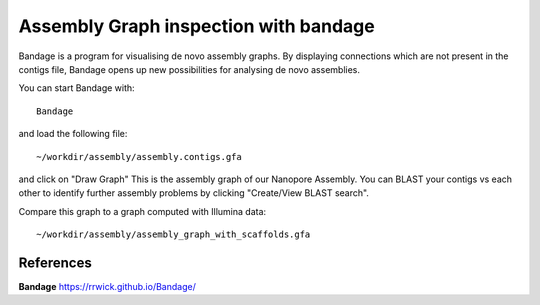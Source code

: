 Assembly Graph inspection with bandage
==================

Bandage is a program for visualising de novo assembly graphs. By displaying connections which are not present in the contigs file, Bandage opens up new possibilities for analysing de novo assemblies.

You can start Bandage with::

  Bandage

and load the following file::

   ~/workdir/assembly/assembly.contigs.gfa

and click on "Draw Graph"
This is the assembly graph of our Nanopore Assembly. You can BLAST your contigs vs each other to identify further assembly problems  by clicking "Create/View BLAST search".

Compare this graph to a graph computed with Illumina data::

   ~/workdir/assembly/assembly_graph_with_scaffolds.gfa




References
^^^^^^^^^^

**Bandage** https://rrwick.github.io/Bandage/
  
